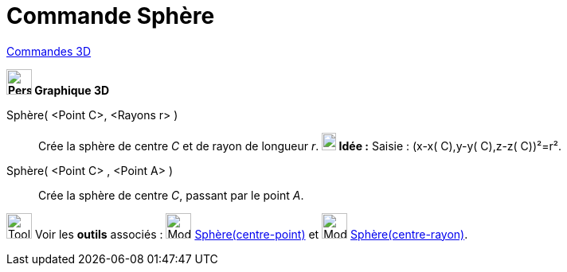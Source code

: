 = Commande Sphère
:page-en: commands/Sphere
ifdef::env-github[:imagesdir: /fr/modules/ROOT/assets/images]

xref:commands/Commandes_3D.adoc[Commandes 3D] 
====

*image:32px-Perspectives_algebra_3Dgraphics.svg.png[Perspectives algebra 3Dgraphics.svg,width=32,height=32] Graphique
3D*

Sphère( <Point C>, <Rayons r> )::
  Crée la sphère de centre _C_ et de rayon de longueur _r_.
  *image:18px-Bulbgraph.png[Note,title="Note",width=18,height=22] Idée :* [.kcode]#Saisie :# (x-x( C),y-y( C),z-z( C))²=r².

Sphère( <Point C> , <Point A> )::
  Crée la sphère de centre _C_, passant par le point _A_.


image:Tool_tool.png[Tool tool.png,width=32,height=32] Voir les *outils* associés : image:32px-Mode_sphere2.svg.png[Mode
sphere2.svg,width=32,height=32] xref:/tools/Sphère(centre_point).adoc[Sphère(centre-point)] et
image:32px-Mode_spherepointradius.svg.png[Mode spherepointradius.svg,width=32,height=32]
xref:/tools/Sphère(centre_rayon).adoc[Sphère(centre-rayon)].
====

